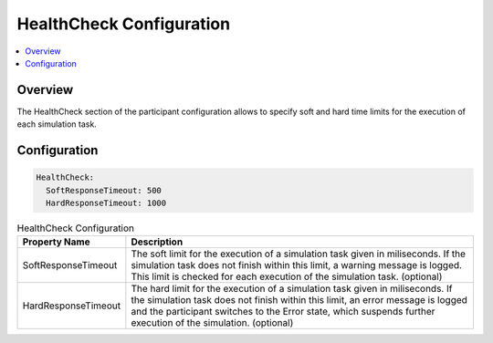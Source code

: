 ===================================================
HealthCheck Configuration
===================================================

.. contents:: :local:
   :depth: 3


.. _sec:cfg-healthcheck-configuration-overview:

Overview
========================================


.. _sec:cfg-participant-healthcheck:
       
The HealthCheck section of the participant configuration allows to specify soft and hard time limits for the execution
of each simulation task. 

Configuration
========================================

.. code-block:: yaml

    HealthCheck:
      SoftResponseTimeout: 500
      HardResponseTimeout: 1000

.. list-table:: HealthCheck Configuration
   :widths: 15 85
   :header-rows: 1

   * - Property Name
     - Description
   * - SoftResponseTimeout
     - The soft limit for the execution of a simulation task given in
       miliseconds. If the simulation task does not finish within this limit, a warning
       message is logged. This limit is checked for each execution of the simulation
       task. (optional) 
   * - HardResponseTimeout
     - The hard limit for the execution of a simulation task given in
       miliseconds. If the simulation task does not finish within this limit, an
       error message is logged and the participant switches to the Error state,
       which suspends further execution of the simulation. (optional)


